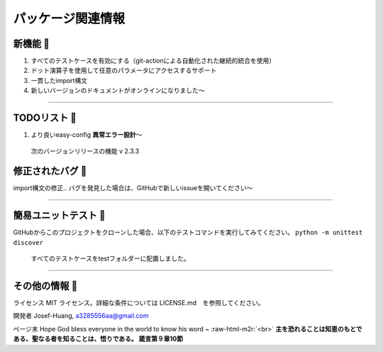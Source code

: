 .. role:: raw-html-m2r(raw)
   :format: html

パッケージ関連情報
===================

新機能 🚀
^^^^^^^^^^^

#. 
   すべてのテストケースを有効にする（git-actionによる自動化された継続的統合を使用）

#. 
   ドット演算子を使用して任意のパラメータにアクセスするサポート

#. 
   一貫したimport構文

#. 
   新しいバージョンのドキュメントがオンラインになりました〜

----

TODOリスト 🔨
^^^^^^^^^^^^^^

#. 
   より良いeasy-config **異常エラー設計**〜 

.. 

    次のバージョンリリースの機能 v 2.3.3


修正されたバグ 🐛
^^^^^^^^^^^^^^^^^

import構文の修正.. バグを発見した場合は、GitHubで新しいissueを開いてください〜

----

簡易ユニットテスト  🧪
^^^^^^^^^^^^^^^^^^^^^^

GitHubからこのプロジェクトをクローンした場合、以下のテストコマンドを実行してみてください。
``python -m unittest discover``

..

   すべてのテストケースをtestフォルダーに配置しました。

----

その他の情報 🦠 
^^^^^^^^^^^^^^^

ライセンス
MIT ライセンス。詳細な条件については LICENSE.md　を参照してください。

開発者
Josef-Huang, a3285556aa@gmail.com 

ページ末
Hope God bless everyone in the world to know his word ~ :raw-html-m2r:`<br>`
**主を恐れることは知恵のもとである、聖なる者を知ることは、悟りである。 箴言第９章10節**
